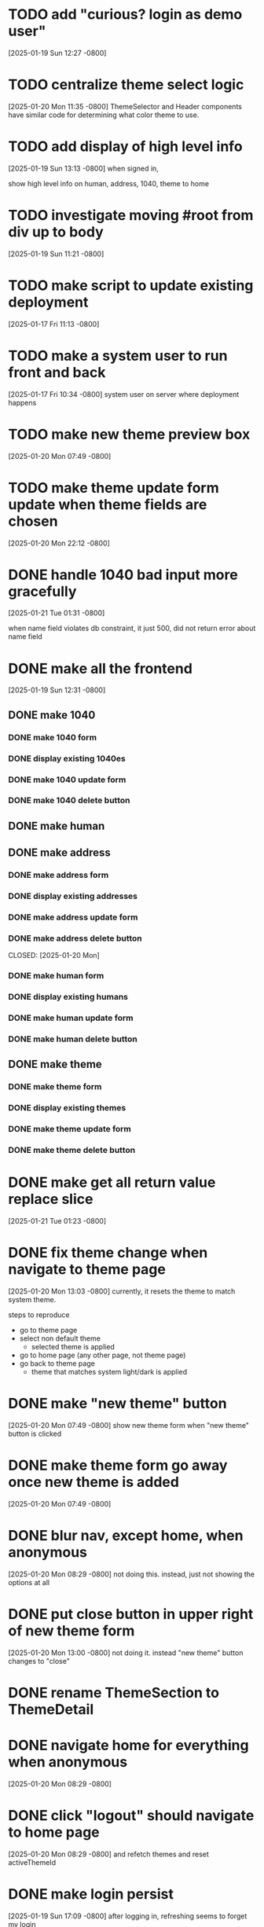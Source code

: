 * TODO add "curious? login as demo user"
[2025-01-19 Sun 12:27 -0800]
* TODO centralize theme select logic
[2025-01-20 Mon 11:35 -0800]
ThemeSelector and Header components have similar code for determining
what color theme to use.
* TODO add display of high level info
[2025-01-19 Sun 13:13 -0800]
when signed in,

show high level info on human, address, 1040, theme to home
* TODO investigate moving #root from div up to body
[2025-01-19 Sun 11:21 -0800]
* TODO make script to update existing deployment
[2025-01-17 Fri 11:13 -0800]
* TODO make a system user to run front and back
[2025-01-17 Fri 10:34 -0800]
system user on server where deployment happens
* TODO make new theme preview box
[2025-01-20 Mon 07:49 -0800]
* TODO make theme update form update when theme fields are chosen
[2025-01-20 Mon 22:12 -0800]
* DONE handle 1040 bad input more gracefully
CLOSED: [2025-01-21 Tue]
[2025-01-21 Tue 01:31 -0800]

when name field violates db constraint, it just 500, did not return
error about name field
* DONE make all the frontend
CLOSED: [2025-01-21 Tue]
[2025-01-19 Sun 12:31 -0800]
** DONE make 1040
CLOSED: [2025-01-21 Tue]
*** DONE make 1040 form
CLOSED: [2025-01-21 Tue]
*** DONE display existing 1040es
CLOSED: [2025-01-21 Tue]
*** DONE make 1040 update form
CLOSED: [2025-01-21 Tue]
*** DONE make 1040 delete button
CLOSED: [2025-01-21 Tue]
** DONE make human
** DONE make address
CLOSED: [2025-01-20 Mon]
*** DONE make address form
CLOSED: [2025-01-20 Mon]
*** DONE display existing addresses
CLOSED: [2025-01-20 Mon]
*** DONE make address update form
CLOSED: [2025-01-20 Mon]
*** DONE make address delete button
CLOSED: [2025-01-20 Mon]
CLOSED: [2025-01-20 Mon]
*** DONE make human form
CLOSED: [2025-01-20 Mon]
*** DONE display existing humans
CLOSED: [2025-01-20 Mon]
*** DONE make human update form
CLOSED: [2025-01-20 Mon]
*** DONE make human delete button
CLOSED: [2025-01-20 Mon]
** DONE make theme
CLOSED: [2025-01-20 Mon]
*** DONE make theme form
CLOSED: [2025-01-20 Mon]
*** DONE display existing themes
CLOSED: [2025-01-20 Mon]
*** DONE make theme update form
CLOSED: [2025-01-20 Mon]
*** DONE make theme delete button
CLOSED: [2025-01-20 Mon]
* DONE make get all return value replace slice
CLOSED: [2025-01-21 Tue]
[2025-01-21 Tue 01:23 -0800]
* DONE fix theme change when navigate to theme page
CLOSED: [2025-01-20 Mon]
[2025-01-20 Mon 13:03 -0800]
currently, it resets the theme to match system theme.

steps to reproduce
  + go to theme page
  + select non default theme
    + selected theme is applied
  + go to home page (any other page, not theme page)
  + go back to theme page
    + theme that matches system light/dark is applied

* DONE make "new theme" button
CLOSED: [2025-01-20 Mon]
[2025-01-20 Mon 07:49 -0800]
show new theme form when "new theme" button is clicked
* DONE make theme form go away once new theme is added
CLOSED: [2025-01-20 Mon]
[2025-01-20 Mon 07:49 -0800]
* DONE blur nav, except home, when anonymous
CLOSED: [2025-01-20 Mon]
[2025-01-20 Mon 08:29 -0800]
not doing this.  instead, just not showing the options at all
* DONE put close button in upper right of new theme form
CLOSED: [2025-01-20 Mon]
[2025-01-20 Mon 13:00 -0800]
not doing it.  instead "new theme" button changes to "close"
* DONE rename ThemeSection to ThemeDetail
CLOSED: [2025-01-19 Sun]
* DONE navigate home for everything when anonymous
CLOSED: [2025-01-20 Mon]
[2025-01-20 Mon 08:29 -0800]
* DONE click "logout" should navigate to home page
CLOSED: [2025-01-20 Mon]
[2025-01-20 Mon 08:29 -0800]
and refetch themes and reset activeThemeId
* DONE make login persist
CLOSED: [2025-01-19 Sun]
[2025-01-19 Sun 17:09 -0800]
after logging in, refreshing seems to forget my login
* DONE make page centered
CLOSED: [2025-01-19 Sun]
[2025-01-17 Fri 10:30 -0800]
* DONE make react redux toolkit minimal example
CLOSED: [2025-01-17 Fri]
[2025-01-16 Thu 11:35 -0800]
* DONE deploy on each.do
CLOSED: [2025-01-19 Sun]
[2025-01-16 Thu 11:35 -0800]
* DONE rename "startup" to "home"
CLOSED: [2025-01-19 Sun]
[2025-01-19 Sun 12:37 -0800]
put explanation of how to use site there.
* DONE make signup
CLOSED: [2025-01-19 Sun]
[2025-01-19 Sun 12:27 -0800]
** DONE make signup modal
CLOSED: [2025-01-19 Sun]
** DONE make submitting modal create new user
CLOSED: [2025-01-19 Sun]
** DONE make submitting signup modal bring up login modal
CLOSED: [2025-01-19 Sun]
* DONE move theme stuff from ui to theme slice
CLOSED: [2025-01-20 Mon]
[2025-01-20 Mon 06:49 -0800]
